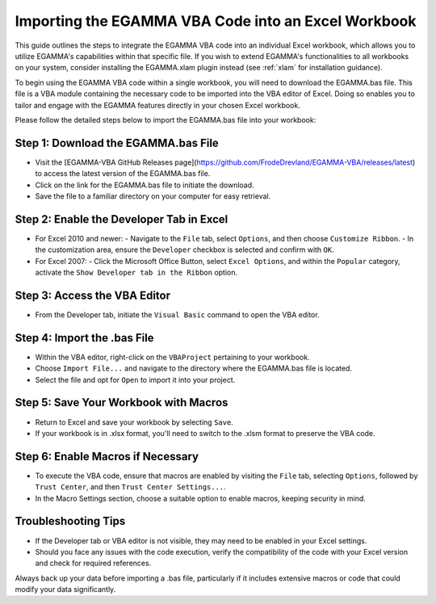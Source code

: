 .. _bas:

Importing the EGAMMA VBA Code into an Excel Workbook
====================================================
This guide outlines the steps to integrate the EGAMMA VBA code into an individual Excel workbook, which allows you to utilize EGAMMA's capabilities within that specific file. If you wish to extend EGAMMA's functionalities to all workbooks on your system, consider installing the EGAMMA.xlam plugin instead (see :ref:`xlam` for installation guidance).

To begin using the EGAMMA VBA code within a single workbook, you will need to download the EGAMMA.bas file. This file is a VBA module containing the necessary code to be imported into the VBA editor of Excel. Doing so enables you to tailor and engage with the EGAMMA features directly in your chosen Excel workbook.

Please follow the detailed steps below to import the EGAMMA.bas file into your workbook:


Step 1: Download the EGAMMA.bas File
-------------------------------------
- Visit the [EGAMMA-VBA GitHub Releases page](https://github.com/FrodeDrevland/EGAMMA-VBA/releases/latest) to access the latest version of the EGAMMA.bas file.
- Click on the link for the EGAMMA.bas file to initiate the download.
- Save the file to a familiar directory on your computer for easy retrieval.

Step 2: Enable the Developer Tab in Excel
-----------------------------------------
- For Excel 2010 and newer:
  - Navigate to the ``File`` tab, select ``Options``, and then choose ``Customize Ribbon``.
  - In the customization area, ensure the ``Developer`` checkbox is selected and confirm with ``OK``.

- For Excel 2007:
  - Click the Microsoft Office Button, select ``Excel Options``, and within the ``Popular`` category, activate the ``Show Developer tab in the Ribbon`` option.

Step 3: Access the VBA Editor
-----------------------------
- From the Developer tab, initiate the ``Visual Basic`` command to open the VBA editor.

Step 4: Import the .bas File
-----------------------------
- Within the VBA editor, right-click on the ``VBAProject`` pertaining to your workbook.
- Choose ``Import File...`` and navigate to the directory where the EGAMMA.bas file is located.
- Select the file and opt for ``Open`` to import it into your project.

Step 5: Save Your Workbook with Macros
--------------------------------------
- Return to Excel and save your workbook by selecting ``Save``.
- If your workbook is in .xlsx format, you'll need to switch to the .xlsm format to preserve the VBA code.

Step 6: Enable Macros if Necessary
----------------------------------
- To execute the VBA code, ensure that macros are enabled by visiting the ``File`` tab, selecting ``Options``, followed by ``Trust Center``, and then ``Trust Center Settings...``.
- In the Macro Settings section, choose a suitable option to enable macros, keeping security in mind.

Troubleshooting Tips
--------------------
- If the Developer tab or VBA editor is not visible, they may need to be enabled in your Excel settings.
- Should you face any issues with the code execution, verify the compatibility of the code with your Excel version and check for required references.

Always back up your data before importing a .bas file, particularly if it includes extensive macros or code that could modify your data significantly.
